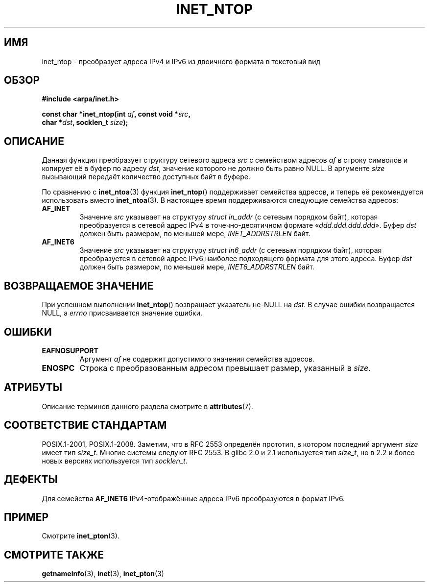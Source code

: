 .\" -*- mode: troff; coding: UTF-8 -*-
.\" Copyright 2000 Sam Varshavchik <mrsam@courier-mta.com>
.\"
.\" %%%LICENSE_START(VERBATIM)
.\" Permission is granted to make and distribute verbatim copies of this
.\" manual provided the copyright notice and this permission notice are
.\" preserved on all copies.
.\"
.\" Permission is granted to copy and distribute modified versions of this
.\" manual under the conditions for verbatim copying, provided that the
.\" entire resulting derived work is distributed under the terms of a
.\" permission notice identical to this one.
.\"
.\" Since the Linux kernel and libraries are constantly changing, this
.\" manual page may be incorrect or out-of-date.  The author(s) assume no
.\" responsibility for errors or omissions, or for damages resulting from
.\" the use of the information contained herein.  The author(s) may not
.\" have taken the same level of care in the production of this manual,
.\" which is licensed free of charge, as they might when working
.\" professionally.
.\"
.\" Formatted or processed versions of this manual, if unaccompanied by
.\" the source, must acknowledge the copyright and authors of this work.
.\" %%%LICENSE_END
.\"
.\" References: RFC 2553
.\"*******************************************************************
.\"
.\" This file was generated with po4a. Translate the source file.
.\"
.\"*******************************************************************
.TH INET_NTOP 3 2017\-09\-15 Linux "Руководство программиста Linux"
.SH ИМЯ
inet_ntop \- преобразует адреса IPv4 и IPv6 из двоичного формата в текстовый
вид
.SH ОБЗОР
.nf
\fB#include <arpa/inet.h>\fP
.PP
\fBconst char *inet_ntop(int \fP\fIaf\fP\fB, const void *\fP\fIsrc\fP\fB,\fP
\fB                      char *\fP\fIdst\fP\fB, socklen_t \fP\fIsize\fP\fB);\fP
.fi
.SH ОПИСАНИЕ
Данная функция преобразует структуру сетевого адреса \fIsrc\fP с семейством
адресов \fIaf\fP в строку символов и копирует её в буфер по адресу \fIdst\fP,
значение которого не должно быть равно NULL. В аргументе \fIsize\fP вызывающий
передаёт количество доступных байт в буфере.
.PP
По сравнению с \fBinet_ntoa\fP(3) функция \fBinet_ntop\fP() поддерживает семейства
адресов, и теперь её рекомендуется использовать вместо  \fBinet_ntoa\fP(3). В
настоящее время поддерживаются следующие семейства адресов:
.TP 
\fBAF_INET\fP
Значение \fIsrc\fP указывает на структуру \fIstruct in_addr\fP (с сетевым порядком
байт), которая преобразуется в сетевой адрес IPv4 в точечно\-десятичном
формате «\fIddd.ddd.ddd.ddd\fP». Буфер \fIdst\fP должен быть размером, по меньшей
мере, \fIINET_ADDRSTRLEN\fP байт.
.TP 
\fBAF_INET6\fP
Значение \fIsrc\fP указывает на структуру \fIstruct in6_addr\fP (с сетевым
порядком байт), которая преобразуется в сетевой адрес IPv6 наиболее
подходящего формата для этого адреса. Буфер \fIdst\fP должен быть размером, по
меньшей мере, \fIINET6_ADDRSTRLEN\fP байт.
.SH "ВОЗВРАЩАЕМОЕ ЗНАЧЕНИЕ"
При успешном выполнении \fBinet_ntop\fP() возвращает указатель не\-NULL на
\fIdst\fP. В случае ошибки возвращается NULL, а \fIerrno\fP присваивается значение
ошибки.
.SH ОШИБКИ
.TP 
\fBEAFNOSUPPORT\fP
Аргумент \fIaf\fP не содержит допустимого значения семейства адресов.
.TP 
\fBENOSPC\fP
Строка с преобразованным адресом превышает размер, указанный в \fIsize\fP.
.SH АТРИБУТЫ
Описание терминов данного раздела смотрите в \fBattributes\fP(7).
.TS
allbox;
lb lb lb
l l l.
Интерфейс	Атрибут	Значение
T{
\fBinet_ntop\fP()
T}	Безвредность в нитях	MT\-Safe locale
.TE
.sp 1
.SH "СООТВЕТСТВИЕ СТАНДАРТАМ"
.\" 2.1.3: size_t, 2.1.91: socklen_t
POSIX.1\-2001, POSIX.1\-2008. Заметим, что в RFC\ 2553 определён прототип, в
котором последний аргумент \fIsize\fP имеет тип \fIsize_t\fP. Многие системы
следуют RFC\ 2553. В glibc 2.0 и 2.1 используется тип \fIsize_t\fP, но в 2.2 и
более новых версиях используется тип \fIsocklen_t\fP.
.SH ДЕФЕКТЫ
Для семейства \fBAF_INET6\fP IPv4\-отображённые адреса IPv6 преобразуются в
формат IPv6.
.SH ПРИМЕР
Смотрите \fBinet_pton\fP(3).
.SH "СМОТРИТЕ ТАКЖЕ"
\fBgetnameinfo\fP(3), \fBinet\fP(3), \fBinet_pton\fP(3)
